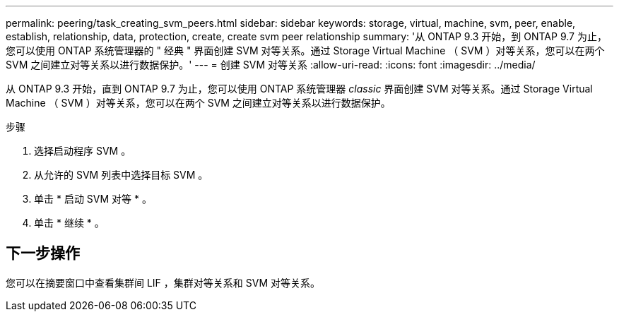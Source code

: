 ---
permalink: peering/task_creating_svm_peers.html 
sidebar: sidebar 
keywords: storage, virtual, machine, svm, peer, enable, establish, relationship, data, protection, create, create svm peer relationship 
summary: '从 ONTAP 9.3 开始，到 ONTAP 9.7 为止，您可以使用 ONTAP 系统管理器的 " 经典 " 界面创建 SVM 对等关系。通过 Storage Virtual Machine （ SVM ）对等关系，您可以在两个 SVM 之间建立对等关系以进行数据保护。' 
---
= 创建 SVM 对等关系
:allow-uri-read: 
:icons: font
:imagesdir: ../media/


[role="lead"]
从 ONTAP 9.3 开始，直到 ONTAP 9.7 为止，您可以使用 ONTAP 系统管理器 _classic_ 界面创建 SVM 对等关系。通过 Storage Virtual Machine （ SVM ）对等关系，您可以在两个 SVM 之间建立对等关系以进行数据保护。

.步骤
. 选择启动程序 SVM 。
. 从允许的 SVM 列表中选择目标 SVM 。
. 单击 * 启动 SVM 对等 * 。
. 单击 * 继续 * 。




== 下一步操作

您可以在摘要窗口中查看集群间 LIF ，集群对等关系和 SVM 对等关系。
